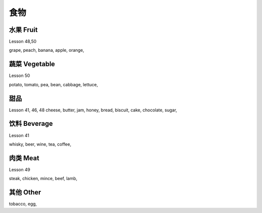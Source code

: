 =========
食物
=========

水果 Fruit
================

Lesson 48,50

grape, 
peach, 
banana, 
apple, 
orange, 

蔬菜 Vegetable
================

Lesson 50

potato, 
tomato, 
pea, 
bean, 
cabbage, 
lettuce, 

甜品
======

Lesson 41, 46, 48
cheese, 
butter, 
jam, 
honey, 
bread, 
biscuit, 
cake, 
chocolate, 
sugar, 

饮料 Beverage
====================

Lesson 41

whisky, 
beer, 
wine, 
tea, 
coffee, 

肉类 Meat
===================

Lesson 49

steak, 
chicken, 
mince, 
beef, 
lamb,

其他 Other
===================

tobacco, 
egg, 